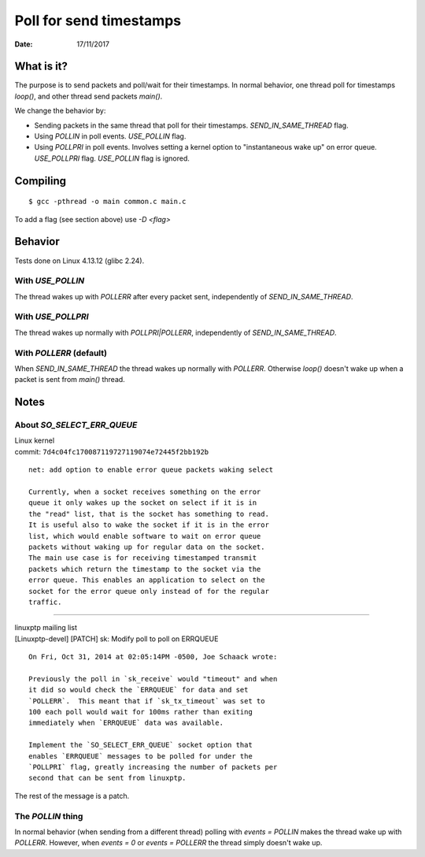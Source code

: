 ========================
Poll for send timestamps
========================

:Date: 17/11/2017


What is it?
===========

The purpose is to send packets and poll/wait for their
timestamps. In normal behavior, one thread poll for
timestamps `loop()`, and other thread send packets `main()`.

We change the behavior by:

- Sending packets in the same thread that poll for their timestamps.
  `SEND_IN_SAME_THREAD` flag.
- Using `POLLIN` in poll events. `USE_POLLIN` flag.
- Using `POLLPRI` in poll events. Involves setting a kernel option to
  "instantaneous wake up" on error queue. `USE_POLLPRI` flag. `USE_POLLIN`
  flag is ignored.


Compiling
=========

::

	$ gcc -pthread -o main common.c main.c

To add a flag (see section above) use `-D <flag>`


Behavior
========

Tests done on Linux 4.13.12 (glibc 2.24).


With `USE_POLLIN`
-----------------

The thread wakes up with `POLLERR` after every packet sent,
independently of `SEND_IN_SAME_THREAD`.


With `USE_POLLPRI`
------------------

The thread wakes up normally with `POLLPRI|POLLERR`,
independently of `SEND_IN_SAME_THREAD`.


With `POLLERR` (default)
------------------------

When `SEND_IN_SAME_THREAD` the thread wakes up normally with
`POLLERR`. Otherwise `loop()` doesn't wake up when a packet
is sent from `main()` thread.


Notes
=====


About `SO_SELECT_ERR_QUEUE`
---------------------------

| Linux kernel
| commit: ``7d4c04fc170087119727119074e72445f2bb192b``

::

	net: add option to enable error queue packets waking select
	
	Currently, when a socket receives something on the error
	queue it only wakes up the socket on select if it is in
	the "read" list, that is the socket has something to read.
	It is useful also to wake the socket if it is in the error
	list, which would enable software to wait on error queue
	packets without waking up for regular data on the socket.
	The main use case is for receiving timestamped transmit
	packets which return the timestamp to the socket via the
	error queue. This enables an application to select on the
	socket for the error queue only instead of for the regular
	traffic.

----------------------------------------

| linuxptp mailing list
| [Linuxptp-devel] [PATCH] sk: Modify poll to poll on ERRQUEUE

::

	On Fri, Oct 31, 2014 at 02:05:14PM -0500, Joe Schaack wrote:
	
	Previously the poll in `sk_receive` would "timeout" and when
	it did so would check the `ERRQUEUE` for data and set
	`POLLERR`.  This meant that if `sk_tx_timeout` was set to
	100 each poll would wait for 100ms rather than exiting
	immediately when `ERRQUEUE` data was available.
	
	Implement the `SO_SELECT_ERR_QUEUE` socket option that
	enables `ERRQUEUE` messages to be polled for under the
	`POLLPRI` flag, greatly increasing the number of packets per
	second that can be sent from linuxptp.

The rest of the message is a patch.


The `POLLIN` thing
------------------

In normal behavior (when sending from a different thread)
polling with `events = POLLIN` makes the thread wake up with
`POLLERR`. However, when `events = 0` or `events = POLLERR`
the thread simply doesn't wake up.
